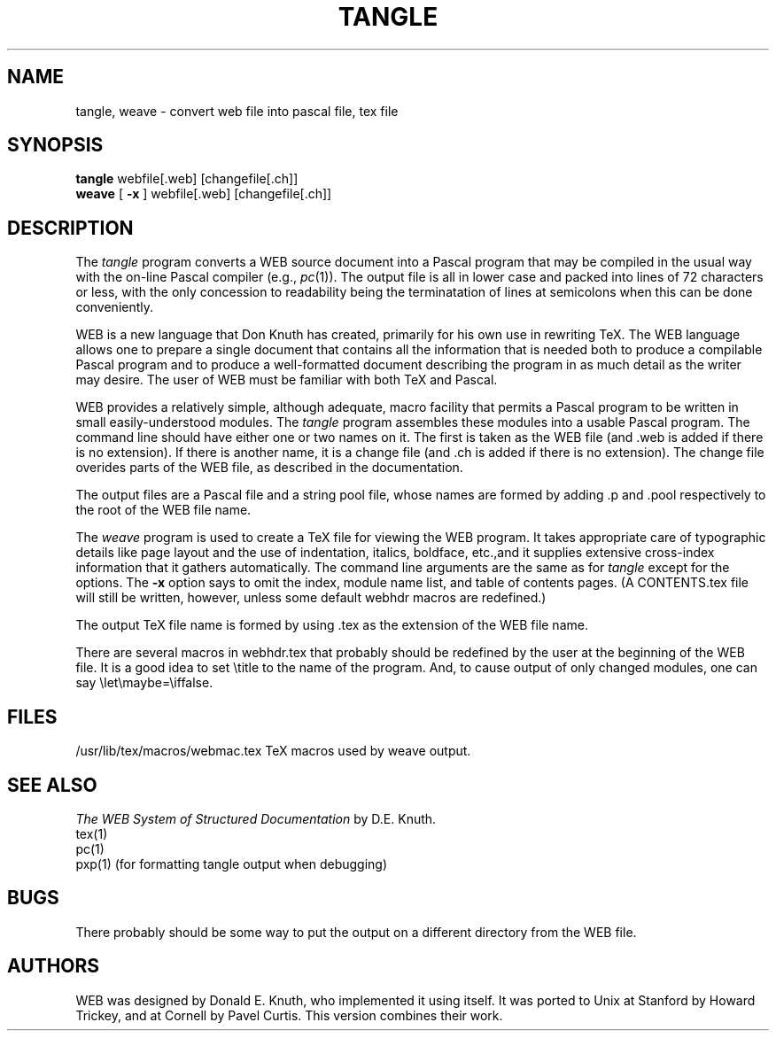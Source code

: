 .TH TANGLE 1L 12/4/83
.SH NAME
tangle, weave \- convert web file into pascal file, tex file
.SH SYNOPSIS
.B tangle
webfile[.web] [changefile[.ch]]
.br
.B weave
[
.B \-x
] webfile[.web] [changefile[.ch]]

.SH DESCRIPTION
The
.I tangle
program converts a WEB
source document into a Pascal program that may be compiled in the usual
way with the on-line Pascal compiler (e.g.,
.IR pc (1)).
The output file is all in lower case
and packed into lines of 72 characters or less, with the only concession
to readability being the terminatation of lines at semicolons when this can
be done conveniently.
.PP
WEB is a new language that Don Knuth has created, primarily for his own
use in rewriting TeX.  The WEB language allows one to prepare a single
document that contains all the information that is needed both to produce
a compilable Pascal program and to produce a well-formatted document
describing the program in as much detail as the writer may desire.  The
user of WEB must be familiar with both TeX and Pascal.
.PP
WEB provides a relatively simple, although adequate, macro facility that
permits a Pascal program to be written in small easily-understood modules.
The
.I tangle
program assembles these modules into a usable Pascal program.
The command line should have either one or two names on it.
The first is taken as the WEB file (and .web is added if there is no
extension).
If there is another name, it is a change file (and .ch is added if there is
no extension).  The change file overides parts of the WEB file,
as described in the documentation.
.PP
The output files are a Pascal file and a string pool file,
whose names are formed by adding .p and .pool respectively to the
root of the WEB file name.
.PP
The 
.I weave
program is used to create a TeX file for viewing the WEB program.
It takes appropriate care of typographic details like page
layout and the use of indentation, italics, boldface, etc.,and it supplies
extensive cross-index information that it gathers automatically.
The command line arguments are the same as for
.I tangle
except for the options. The
.B \-x
option says to omit the index, module name list, and table of contents pages.
(A CONTENTS.tex file will still be written, however, unless some default
webhdr macros are redefined.)
.PP
The output TeX file name is formed by using .tex as the extension of the
WEB file name.
.PP
There are several macros in webhdr.tex that probably should be redefined by
the user at the beginning of the WEB file.
It is a good idea to set \\title
to the name of the program.
And, to cause output of only changed modules, one can say
\\let\\maybe=\\iffalse.
.PP
.SH FILES

/usr/lib/tex/macros/webmac.tex   TeX macros used by weave output.
.SH "SEE ALSO"
.I The WEB System of Structured Documentation
by D.E. Knuth.
.br
tex(1)
.br
pc(1)
.br
pxp(1) (for formatting tangle output when debugging)
.br
.SH BUGS
There probably should be some way to put the output on a different directory
from the WEB file.
.SH "AUTHORS"
WEB was designed by Donald E. Knuth, 
who implemented it using itself.
It was ported to Unix at Stanford by Howard Trickey, and at Cornell by Pavel
Curtis.  This version combines their work.

